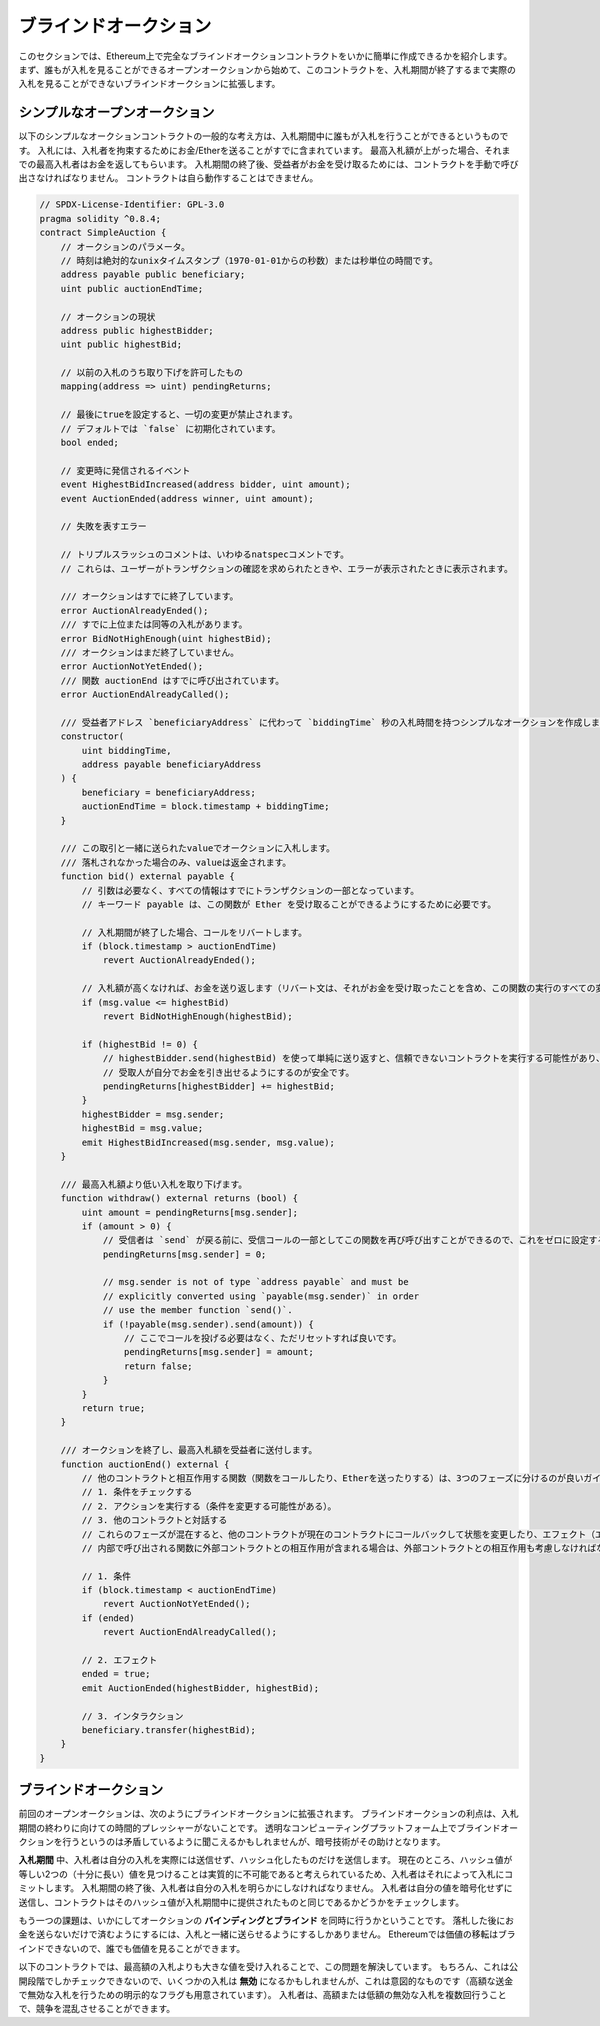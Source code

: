 .. index:: auction;blind, auction;open, blind auction, open auction

**********************
ブラインドオークション
**********************

このセクションでは、Ethereum上で完全なブラインドオークションコントラクトをいかに簡単に作成できるかを紹介します。
まず、誰もが入札を見ることができるオープンオークションから始めて、このコントラクトを、入札期間が終了するまで実際の入札を見ることができないブラインドオークションに拡張します。

.. _simple_auction:

シンプルなオープンオークション
==============================

以下のシンプルなオークションコントラクトの一般的な考え方は、入札期間中に誰もが入札を行うことができるというものです。
入札には、入札者を拘束するためにお金/Etherを送ることがすでに含まれています。
最高入札額が上がった場合、それまでの最高入札者はお金を返してもらいます。
入札期間の終了後、受益者がお金を受け取るためには、コントラクトを手動で呼び出さなければなりません。
コントラクトは自ら動作することはできません。

.. code-block:: solidity

    // SPDX-License-Identifier: GPL-3.0
    pragma solidity ^0.8.4;
    contract SimpleAuction {
        // オークションのパラメータ。
        // 時刻は絶対的なunixタイムスタンプ（1970-01-01からの秒数）または秒単位の時間です。
        address payable public beneficiary;
        uint public auctionEndTime;

        // オークションの現状
        address public highestBidder;
        uint public highestBid;

        // 以前の入札のうち取り下げを許可したもの
        mapping(address => uint) pendingReturns;

        // 最後にtrueを設定すると、一切の変更が禁止されます。
        // デフォルトでは `false` に初期化されています。
        bool ended;

        // 変更時に発信されるイベント
        event HighestBidIncreased(address bidder, uint amount);
        event AuctionEnded(address winner, uint amount);

        // 失敗を表すエラー

        // トリプルスラッシュのコメントは、いわゆるnatspecコメントです。
        // これらは、ユーザーがトランザクションの確認を求められたときや、エラーが表示されたときに表示されます。

        /// オークションはすでに終了しています。
        error AuctionAlreadyEnded();
        /// すでに上位または同等の入札があります。
        error BidNotHighEnough(uint highestBid);
        /// オークションはまだ終了していません。
        error AuctionNotYetEnded();
        /// 関数 auctionEnd はすでに呼び出されています。
        error AuctionEndAlreadyCalled();

        /// 受益者アドレス `beneficiaryAddress` に代わって `biddingTime` 秒の入札時間を持つシンプルなオークションを作成します。
        constructor(
            uint biddingTime,
            address payable beneficiaryAddress
        ) {
            beneficiary = beneficiaryAddress;
            auctionEndTime = block.timestamp + biddingTime;
        }

        /// この取引と一緒に送られたvalueでオークションに入札します。
        /// 落札されなかった場合のみ、valueは返金されます。
        function bid() external payable {
            // 引数は必要なく、すべての情報はすでにトランザクションの一部となっています。
            // キーワード payable は、この関数が Ether を受け取ることができるようにするために必要です。

            // 入札期間が終了した場合、コールをリバートします。
            if (block.timestamp > auctionEndTime)
                revert AuctionAlreadyEnded();

            // 入札額が高くなければ、お金を送り返します（リバート文は、それがお金を受け取ったことを含め、この関数の実行のすべての変更をリバートします）。
            if (msg.value <= highestBid)
                revert BidNotHighEnough(highestBid);

            if (highestBid != 0) {
                // highestBidder.send(highestBid) を使って単純に送り返すと、信頼できないコントラクトを実行する可能性があり、セキュリティ上のリスクがあります。
                // 受取人が自分でお金を引き出せるようにするのが安全です。
                pendingReturns[highestBidder] += highestBid;
            }
            highestBidder = msg.sender;
            highestBid = msg.value;
            emit HighestBidIncreased(msg.sender, msg.value);
        }

        /// 最高入札額より低い入札を取り下げます。
        function withdraw() external returns (bool) {
            uint amount = pendingReturns[msg.sender];
            if (amount > 0) {
                // 受信者は `send` が戻る前に、受信コールの一部としてこの関数を再び呼び出すことができるので、これをゼロに設定することが重要です。
                pendingReturns[msg.sender] = 0;

                // msg.sender is not of type `address payable` and must be
                // explicitly converted using `payable(msg.sender)` in order
                // use the member function `send()`.
                if (!payable(msg.sender).send(amount)) {
                    // ここでコールを投げる必要はなく、ただリセットすれば良いです。
                    pendingReturns[msg.sender] = amount;
                    return false;
                }
            }
            return true;
        }

        /// オークションを終了し、最高入札額を受益者に送付します。
        function auctionEnd() external {
            // 他のコントラクトと相互作用する関数（関数をコールしたり、Etherを送ったりする）は、3つのフェーズに分けるのが良いガイドラインです。
            // 1. 条件をチェックする
            // 2. アクションを実行する（条件を変更する可能性がある）。
            // 3. 他のコントラクトと対話する
            // これらのフェーズが混在すると、他のコントラクトが現在のコントラクトにコールバックして状態を変更したり、エフェクト（エーテル払い出し）を複数回実行させたりする可能性があります。
            // 内部で呼び出される関数に外部コントラクトとの相互作用が含まれる場合は、外部コントラクトとの相互作用も考慮しなければなりません。

            // 1. 条件
            if (block.timestamp < auctionEndTime)
                revert AuctionNotYetEnded();
            if (ended)
                revert AuctionEndAlreadyCalled();

            // 2. エフェクト
            ended = true;
            emit AuctionEnded(highestBidder, highestBid);

            // 3. インタラクション
            beneficiary.transfer(highestBid);
        }
    }

ブラインドオークション
======================

前回のオープンオークションは、次のようにブラインドオークションに拡張されます。
ブラインドオークションの利点は、入札期間の終わりに向けての時間的プレッシャーがないことです。
透明なコンピューティングプラットフォーム上でブラインドオークションを行うというのは矛盾しているように聞こえるかもしれませんが、暗号技術がその助けとなります。

**入札期間** 中、入札者は自分の入札を実際には送信せず、ハッシュ化したものだけを送信します。
現在のところ、ハッシュ値が等しい2つの（十分に長い）値を見つけることは実質的に不可能であると考えられているため、入札者はそれによって入札にコミットします。
入札期間の終了後、入札者は自分の入札を明らかにしなければなりません。
入札者は自分の値を暗号化せずに送信し、コントラクトはそのハッシュ値が入札期間中に提供されたものと同じであるかどうかをチェックします。

もう一つの課題は、いかにしてオークションの **バインディングとブラインド** を同時に行うかということです。
落札した後にお金を送らないだけで済むようにするには、入札と一緒に送らせるようにするしかありません。
Ethereumでは価値の移転はブラインドできないので、誰でも価値を見ることができます。

以下のコントラクトでは、最高額の入札よりも大きな値を受け入れることで、この問題を解決しています。
もちろん、これは公開段階でしかチェックできないので、いくつかの入札は **無効** になるかもしれませんが、これは意図的なものです（高額な送金で無効な入札を行うための明示的なフラグも用意されています）。
入札者は、高額または低額の無効な入札を複数回行うことで、競争を混乱させることができます。

.. code-block:: solidity
    :force:

    // SPDX-License-Identifier: GPL-3.0
    pragma solidity ^0.8.4;
    contract BlindAuction {
        struct Bid {
            bytes32 blindedBid;
            uint deposit;
        }

        address payable public beneficiary;
        uint public biddingEnd;
        uint public revealEnd;
        bool public ended;

        mapping(address => Bid[]) public bids;

        address public highestBidder;
        uint public highestBid;

        // 以前の入札のうち取り下げを許可したもの
        mapping(address => uint) pendingReturns;

        event AuctionEnded(address winner, uint highestBid);

        // 失敗を表すエラー

        /// この関数は早く呼び出されすぎました。
        /// `time` 秒後にもう一度試してください。
        error TooEarly(uint time);
        /// この関数を呼び出すのが遅すぎました。
        /// `time` 秒後に呼び出すことはできません。
        error TooLate(uint time);
        /// 関数 auctionEnd はすでに呼び出されています。
        error AuctionEndAlreadyCalled();

        // 修飾子は、関数への入力を検証するための便利な方法です。
        // 以下の `onlyBefore` は `bid` に適用されます。
        // 新しい関数の本体は修飾子の本体で、 `_` が古い関数の本体に置き換わります。
        modifier onlyBefore(uint time) {
            if (block.timestamp >= time) revert TooLate(time);
            _;
        }
        modifier onlyAfter(uint time) {
            if (block.timestamp <= time) revert TooEarly(time);
            _;
        }

        constructor(
            uint biddingTime,
            uint revealTime,
            address payable beneficiaryAddress
        ) {
            beneficiary = beneficiaryAddress;
            biddingEnd = block.timestamp + biddingTime;
            revealEnd = biddingEnd + revealTime;
        }

        /// `blindedBid` = keccak256(abi.encodePacked(value, fake, secret)) でブラインド入札を行います。
        /// 送信されたEtherは、リビールフェーズで入札が正しくリビールされた場合にのみ払い戻されます。
        /// 入札と一緒に送られたEtherが少なくとも「value」であり、「fake」がtrueでない場合、入札は有効です。
        /// 「fake」をtrueに設定し、正確な金額を送らないことで、本当の入札を隠しつつ、必要なデポジットを行うことができます。
        /// 同じアドレスで複数の入札を行うことができます。
        function bid(bytes32 blindedBid)
            external
            payable
            onlyBefore(biddingEnd)
        {
            bids[msg.sender].push(Bid({
                blindedBid: blindedBid,
                deposit: msg.value
            }));
        }

        /// ブラインドした入札を公開します。
        /// 正しくブラインドされた無効な入札と、完全に高い入札を除くすべての入札の払い戻しを受けることができます。
        function reveal(
            uint[] calldata values,
            bool[] calldata fakes,
            bytes32[] calldata secrets
        )
            external
            onlyAfter(biddingEnd)
            onlyBefore(revealEnd)
        {
            uint length = bids[msg.sender].length;
            require(values.length == length);
            require(fakes.length == length);
            require(secrets.length == length);

            uint refund;
            for (uint i = 0; i < length; i++) {
                Bid storage bidToCheck = bids[msg.sender][i];
                (uint value, bool fake, bytes32 secret) =
                        (values[i], fakes[i], secrets[i]);
                if (bidToCheck.blindedBid != keccak256(abi.encodePacked(value, fake, secret))) {
                    // 入札は実際にリビールされていません。
                    // デポジットを返金しません。
                    continue;
                }
                refund += bidToCheck.deposit;
                if (!fake && bidToCheck.deposit >= value) {
                    if (placeBid(msg.sender, value))
                        refund -= value;
                }
                // 送信者が同じデポジットを再クレームできないようにします。
                bidToCheck.blindedBid = bytes32(0);
            }
            payable(msg.sender).transfer(refund);
        }

        /// オーバーな入札を引き出す。
        function withdraw() external {
            uint amount = pendingReturns[msg.sender];
            if (amount > 0) {
                // これをゼロに設定することが重要です。
                // なぜなら、受信者は `transfer` が戻る前にリシーブしているコールの一部としてこの関数を再び呼び出すことができるからです（前で述べた 条件 -> エフェクト -> インタラクション に関する記述を参照してください）。
                pendingReturns[msg.sender] = 0;

                payable(msg.sender).transfer(amount);
            }
        }

        /// オークションを終了し、最高入札額を受益者に送ります。
        function auctionEnd()
            external
            onlyAfter(revealEnd)
        {
            if (ended) revert AuctionEndAlreadyCalled();
            emit AuctionEnded(highestBidder, highestBid);
            ended = true;
            beneficiary.transfer(highestBid);
        }

        // これは「内部」関数であり、コントラクト自身（または派生コントラクト）からしか呼び出すことができないことを意味します。
        function placeBid(address bidder, uint value) internal
                returns (bool success)
        {
            if (value <= highestBid) {
                return false;
            }
            if (highestBidder != address(0)) {
                // 前回の最高額入札者に払い戻しを行います。
                pendingReturns[highestBidder] += highestBid;
            }
            highestBid = value;
            highestBidder = bidder;
            return true;
        }
    }

